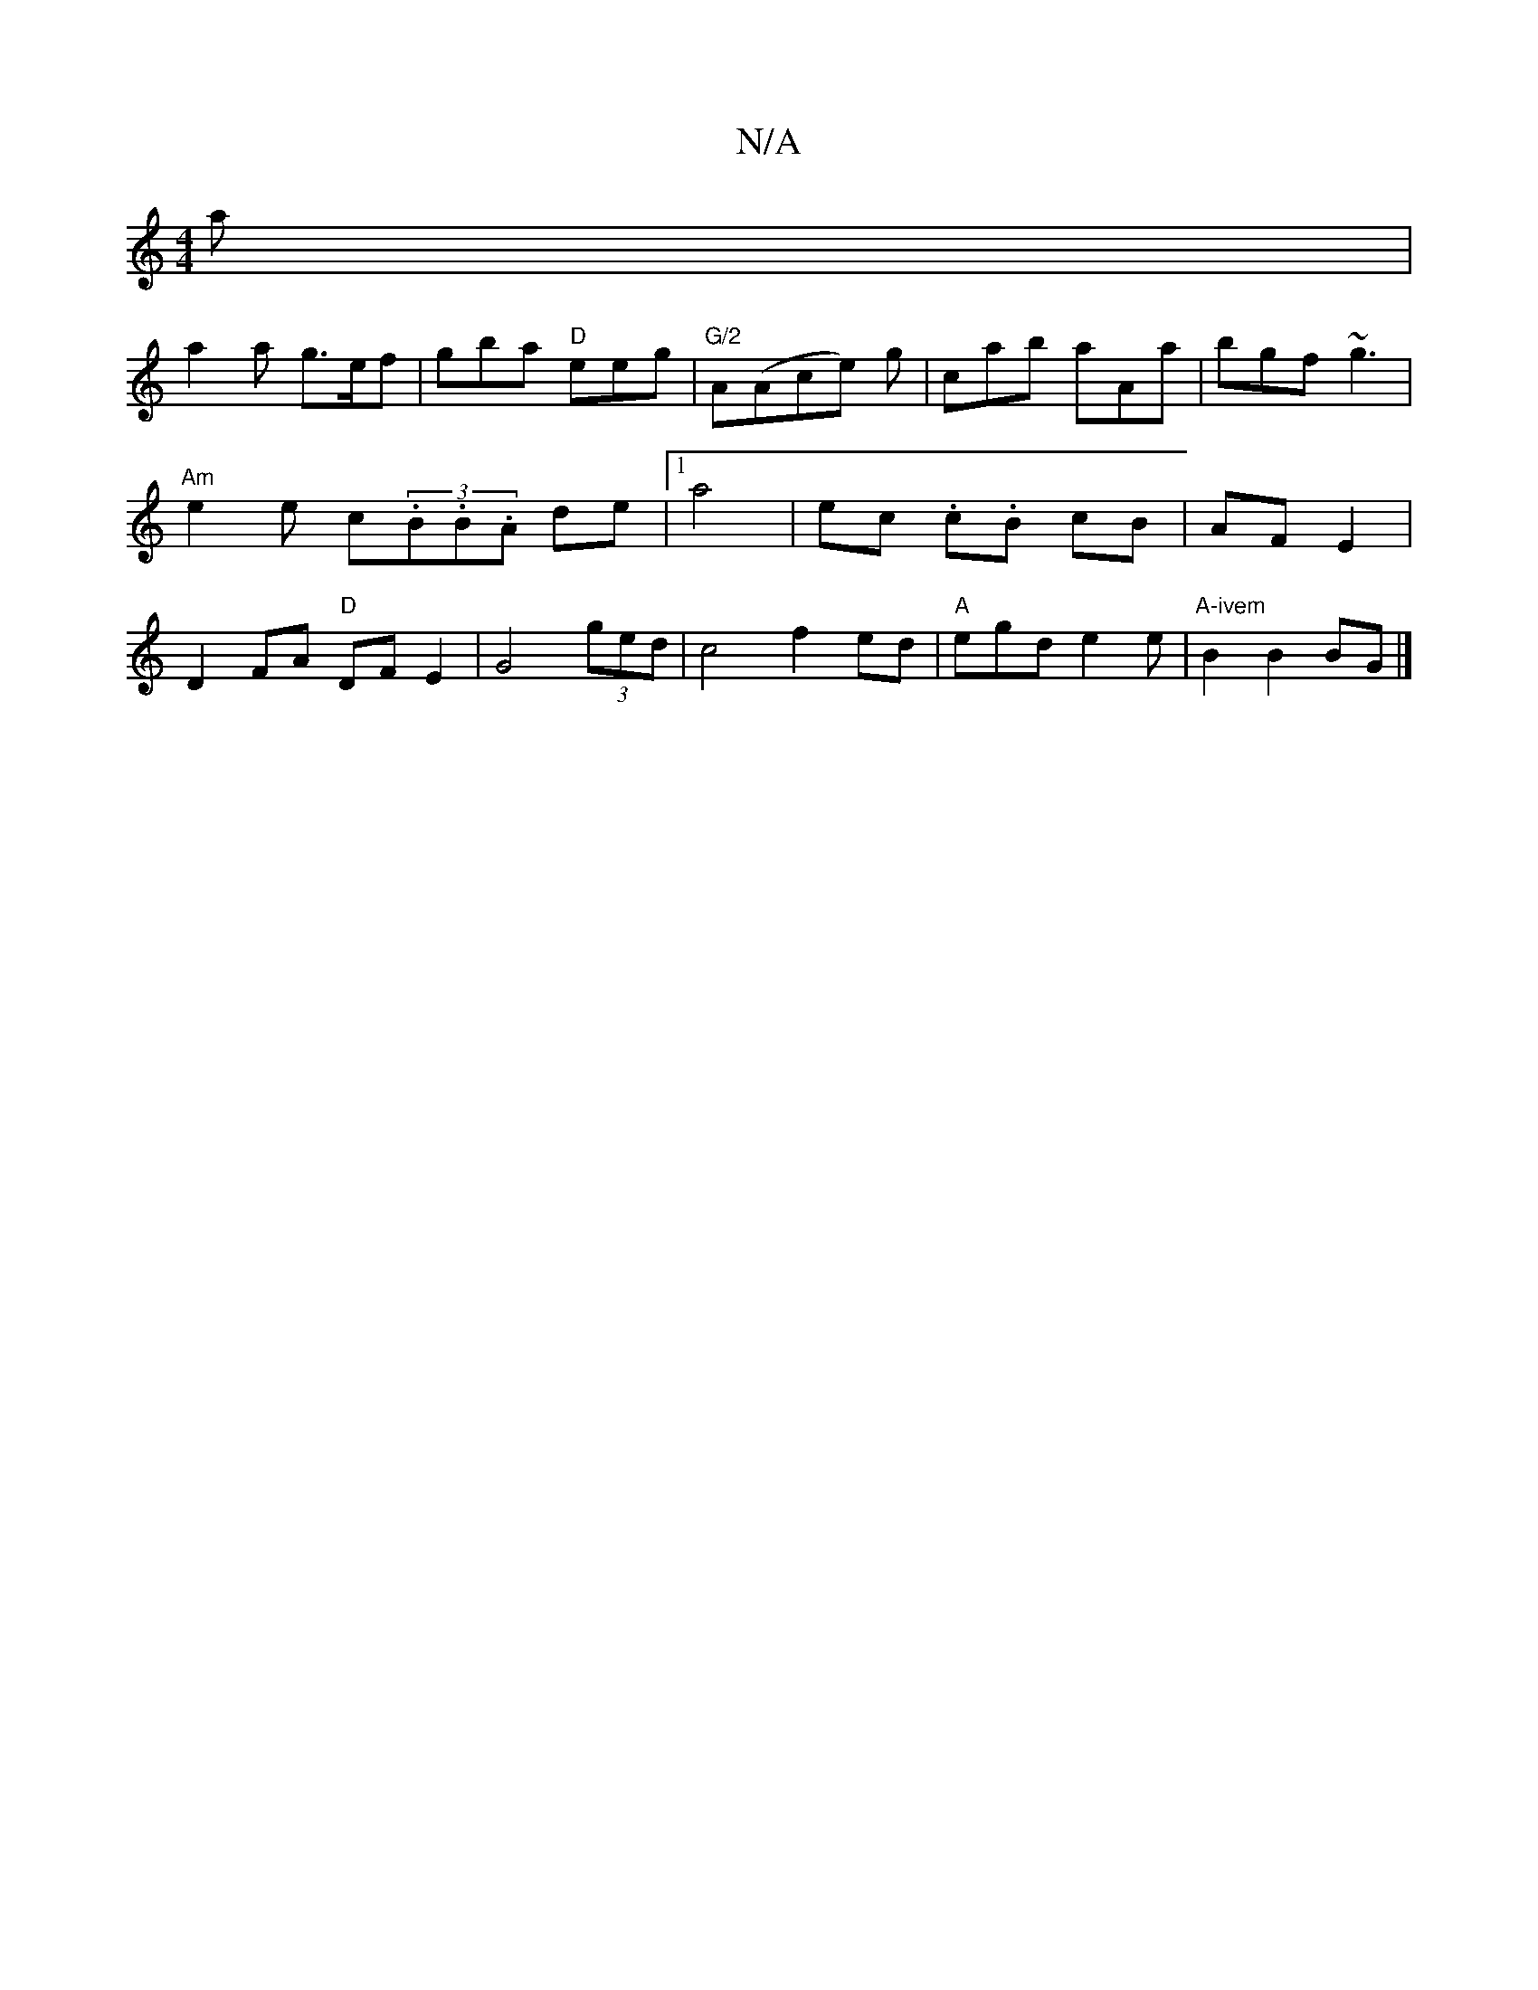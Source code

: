 X:1
T:N/A
M:4/4
R:N/A
K:Cmajor
4a|
a2 a g>ef|gba "D" eeg|"G/2"A(Ace) g|cab aAa|bgf ~g3|"Am"e2e c(3.B.B.A de|1/ a4 | ec .c.B cB | AF E2 | D2 FA "D" DF E2 | G4(3ged |c4 f2 ed|"A" egd e2 e-|"A-ivem"B2 B2 BG |]

A | d/c/dc BcA|"B"(G/G/